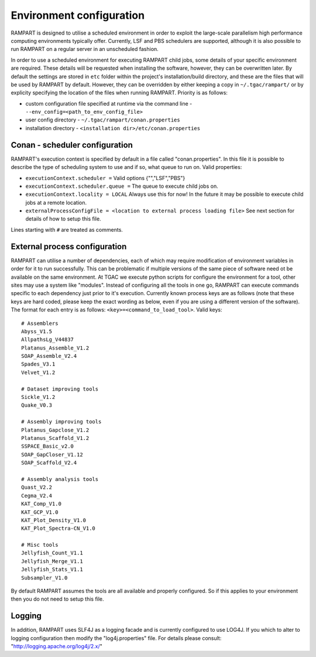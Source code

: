 
.. _env-config:

Environment configuration
=========================

RAMPART is designed to utilise a scheduled environment in order to exploit the large-scale parallelism high performance
computing environments typically offer.  Currently, LSF and PBS schedulers are supported, although it is also possible
to run RAMPART on a regular server in an unscheduled fashion.

In order to use a scheduled environment for executing RAMPART child jobs, some details of your specific environment are
required.  These details will be requested when installing the software, however, they can be overwritten later.  By
default the settings are stored in ``etc`` folder within the project's installation/build directory, and these are the
files that will be used by RAMPART by default.  However, they can be overridden by either keeping a copy in
``~/.tgac/rampart/`` or by explicity specifying the location of the files when running RAMPART.  Priority is as follows:

* custom configuration file specified at runtime via the command line - ``--env_config=<path_to_env_config_file>``
* user config directory - ``~/.tgac/rampart/conan.properties``
* installation directory - ``<installation dir>/etc/conan.properties``


Conan - scheduler configuration
-------------------------------

RAMPART's execution context is specified by default in a file called "conan.properties".  In this file it is possible to
describe the type of scheduling system to use and if so, what queue to run on.  Valid properties:

* ``executionContext.scheduler =`` Valid options {"","LSF","PBS"}
* ``executionContext.scheduler.queue =`` The queue to execute child jobs on.
* ``executionContext.locality = LOCAL`` Always use this for now!  In the future it may be possible to execute child jobs at a remote location.
* ``externalProcessConfigFile = <location to external process loading file>`` See next section for details of how to setup this file.

Lines starting with ``#`` are treated as comments.


External process configuration
------------------------------

RAMPART can utilise a number of dependencies, each of which may require modification of environment variables in order
for it to run successfully.  This can be problematic if multiple versions of the same piece of software need ot be
available on the same environment.  At TGAC we execute python scripts for configure the environment for a tool, other
sites may use a system like "modules".  Instead of configuring all the tools in one go, RAMPART can execute commands
specific to each dependency just prior to it's execution.  Currently known process keys are as follows (note that these
keys are hard coded, please keep the exact wording as below, even if you are using a different version of the software).
The format for each entry is as follows: ``<key>=<command_to_load_tool>``.  Valid keys::

   # Assemblers
   Abyss_V1.5
   AllpathsLg_V44837
   Platanus_Assemble_V1.2
   SOAP_Assemble_V2.4
   Spades_V3.1
   Velvet_V1.2

   # Dataset improving tools
   Sickle_V1.2
   Quake_V0.3

   # Assembly improving tools
   Platanus_Gapclose_V1.2
   Platanus_Scaffold_V1.2
   SSPACE_Basic_v2.0
   SOAP_GapCloser_V1.12
   SOAP_Scaffold_V2.4

   # Assembly analysis tools
   Quast_V2.2
   Cegma_V2.4
   KAT_Comp_V1.0
   KAT_GCP_V1.0
   KAT_Plot_Density_V1.0
   KAT_Plot_Spectra-CN_V1.0

   # Misc tools
   Jellyfish_Count_V1.1
   Jellyfish_Merge_V1.1
   Jellyfish_Stats_V1.1
   Subsampler_V1.0

By default RAMPART assumes the tools are all available and properly configured.  So if this applies to your environment
then you do not need to setup this file.


Logging
-------

In addition, RAMPART uses SLF4J as a logging facade and is currently configured to use LOG4J.  If you which to alter to
logging configuration then modify the "log4j.properties" file.  For details please consult:
"http://logging.apache.org/log4j/2.x/"


